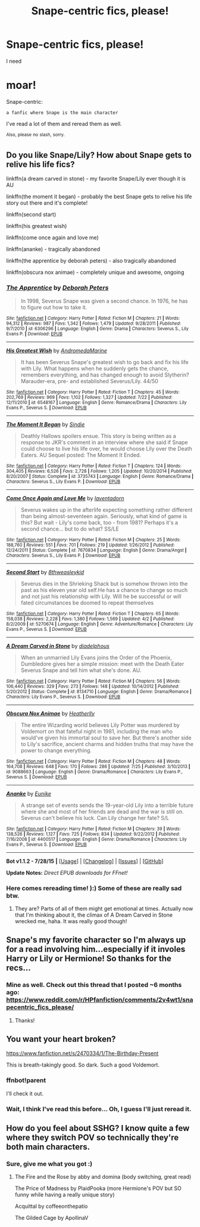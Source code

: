 #+TITLE: Snape-centric fics, please!

* Snape-centric fics, please!
:PROPERTIES:
:Score: 14
:DateUnix: 1438268177.0
:DateShort: 2015-Jul-30
:FlairText: Request
:END:
I need

* moar!
  :PROPERTIES:
  :CUSTOM_ID: moar
  :END:
Snape-centric:

#+begin_example
  a fanfic where Snape is the main character
#+end_example

I've read a lot of them and reread them as well.

^{Also,} ^{please} ^{no} ^{slash,} ^{sorry.}


** Do you like Snape/Lily? How about Snape gets to relive his life fics?

linkffn(a dream carved in stone) - my favorite Snape/Lily ever though it is AU

linkffn(the moment it began) - probably the best Snape gets to relive his life story out there and it's complete!

linkffn(second start)

linkffn(his greatest wish)

linkffn(come once again and love me)

linkffn(ananke) - tragically abandoned

linkffn(the apprentice by deborah peters) - also tragically abandoned

linkffn(obscura nox animae) - completely unique and awesome, ongoing
:PROPERTIES:
:Author: orangedarkchocolate
:Score: 6
:DateUnix: 1438270978.0
:DateShort: 2015-Jul-30
:END:

*** [[http://www.fanfiction.net/s/6306296/1/][*/The Apprentice/*]] by [[https://www.fanfiction.net/u/376135/Deborah-Peters][/Deborah Peters/]]

#+begin_quote
  In 1998, Severus Snape was given a second chance. In 1976, he has to figure out how to take it.
#+end_quote

^{/Site/: [[http://www.fanfiction.net/][fanfiction.net]] *|* /Category/: Harry Potter *|* /Rated/: Fiction M *|* /Chapters/: 21 *|* /Words/: 94,312 *|* /Reviews/: 987 *|* /Favs/: 1,342 *|* /Follows/: 1,479 *|* /Updated/: 9/28/2011 *|* /Published/: 9/7/2010 *|* /id/: 6306296 *|* /Language/: English *|* /Genre/: Drama *|* /Characters/: Severus S., Lily Evans P. *|* /Download/: [[http://www.p0ody-files.com/ff_to_ebook/mobile/makeEpub.php?id=6306296][EPUB]]}

--------------

[[http://www.fanfiction.net/s/6548167/1/][*/His Greatest Wish/*]] by [[https://www.fanfiction.net/u/1605696/AndromedaMarine][/AndromedaMarine/]]

#+begin_quote
  It has been Severus Snape's greatest wish to go back and fix his life with Lily. What happens when he suddenly gets the chance, remembers everything, and has changed enough to avoid Slytherin? Marauder-era, pre- and established Severus/Lily. 44/50
#+end_quote

^{/Site/: [[http://www.fanfiction.net/][fanfiction.net]] *|* /Category/: Harry Potter *|* /Rated/: Fiction T *|* /Chapters/: 45 *|* /Words/: 202,769 *|* /Reviews/: 969 *|* /Favs/: 1,102 *|* /Follows/: 1,327 *|* /Updated/: 7/22 *|* /Published/: 12/11/2010 *|* /id/: 6548167 *|* /Language/: English *|* /Genre/: Romance/Drama *|* /Characters/: Lily Evans P., Severus S. *|* /Download/: [[http://www.p0ody-files.com/ff_to_ebook/mobile/makeEpub.php?id=6548167][EPUB]]}

--------------

[[http://www.fanfiction.net/s/3735743/1/][*/The Moment It Began/*]] by [[https://www.fanfiction.net/u/46567/Sindie][/Sindie/]]

#+begin_quote
  Deathly Hallows spoilers ensue. This story is being written as a response to JKR's comment in an interview where she said if Snape could choose to live his life over, he would choose Lily over the Death Eaters. AU Sequel posted: The Moment It Ended.
#+end_quote

^{/Site/: [[http://www.fanfiction.net/][fanfiction.net]] *|* /Category/: Harry Potter *|* /Rated/: Fiction T *|* /Chapters/: 124 *|* /Words/: 304,405 *|* /Reviews/: 6,526 *|* /Favs/: 2,728 *|* /Follows/: 1,205 *|* /Updated/: 10/20/2014 *|* /Published/: 8/20/2007 *|* /Status/: Complete *|* /id/: 3735743 *|* /Language/: English *|* /Genre/: Romance/Drama *|* /Characters/: Severus S., Lily Evans P. *|* /Download/: [[http://www.p0ody-files.com/ff_to_ebook/mobile/makeEpub.php?id=3735743][EPUB]]}

--------------

[[http://www.fanfiction.net/s/7670834/1/][*/Come Once Again and Love Me/*]] by [[https://www.fanfiction.net/u/3117309/laventadorn][/laventadorn/]]

#+begin_quote
  Severus wakes up in the afterlife expecting something rather different than being almost-seventeen again. Seriously, what kind of game is this? But wait - Lily's come back, too - from 1981? Perhaps it's a second chance... but to do what? SS/LE
#+end_quote

^{/Site/: [[http://www.fanfiction.net/][fanfiction.net]] *|* /Category/: Harry Potter *|* /Rated/: Fiction M *|* /Chapters/: 25 *|* /Words/: 188,760 *|* /Reviews/: 551 *|* /Favs/: 701 *|* /Follows/: 219 *|* /Updated/: 1/26/2012 *|* /Published/: 12/24/2011 *|* /Status/: Complete *|* /id/: 7670834 *|* /Language/: English *|* /Genre/: Drama/Angst *|* /Characters/: Severus S., Lily Evans P. *|* /Download/: [[http://www.p0ody-files.com/ff_to_ebook/mobile/makeEpub.php?id=7670834][EPUB]]}

--------------

[[http://www.fanfiction.net/s/5270674/1/][*/Second Start/*]] by [[https://www.fanfiction.net/u/1666976/8thweasleykid][/8thweasleykid/]]

#+begin_quote
  Severus dies in the Shrieking Shack but is somehow thrown into the past as his eleven year old self.He has a chance to change so much and not just his relationship with Lily. Will he be successful or will fated circumstances be doomed to repeat themselves
#+end_quote

^{/Site/: [[http://www.fanfiction.net/][fanfiction.net]] *|* /Category/: Harry Potter *|* /Rated/: Fiction T *|* /Chapters/: 65 *|* /Words/: 158,038 *|* /Reviews/: 2,228 *|* /Favs/: 1,380 *|* /Follows/: 1,569 *|* /Updated/: 4/2 *|* /Published/: 8/2/2009 *|* /id/: 5270674 *|* /Language/: English *|* /Genre/: Adventure/Romance *|* /Characters/: Lily Evans P., Severus S. *|* /Download/: [[http://www.p0ody-files.com/ff_to_ebook/mobile/makeEpub.php?id=5270674][EPUB]]}

--------------

[[http://www.fanfiction.net/s/8134710/1/][*/A Dream Carved in Stone/*]] by [[https://www.fanfiction.net/u/4010702/diadelphous][/diadelphous/]]

#+begin_quote
  When an unmarried Lily Evans joins the Order of the Phoenix, Dumbledore gives her a simple mission: meet with the Death Eater Severus Snape and tell him what she's done. AU.
#+end_quote

^{/Site/: [[http://www.fanfiction.net/][fanfiction.net]] *|* /Category/: Harry Potter *|* /Rated/: Fiction M *|* /Chapters/: 56 *|* /Words/: 106,440 *|* /Reviews/: 329 *|* /Favs/: 273 *|* /Follows/: 148 *|* /Updated/: 10/14/2012 *|* /Published/: 5/20/2012 *|* /Status/: Complete *|* /id/: 8134710 *|* /Language/: English *|* /Genre/: Drama/Romance *|* /Characters/: Lily Evans P., Severus S. *|* /Download/: [[http://www.p0ody-files.com/ff_to_ebook/mobile/makeEpub.php?id=8134710][EPUB]]}

--------------

[[http://www.fanfiction.net/s/9088663/1/][*/Obscura Nox Animae/*]] by [[https://www.fanfiction.net/u/555858/Heatherlly][/Heatherlly/]]

#+begin_quote
  The entire Wizarding world believes Lily Potter was murdered by Voldemort on that fateful night in 1981, including the man who would've given his immortal soul to save her. But there's another side to Lily's sacrifice, ancient charms and hidden truths that may have the power to change everything.
#+end_quote

^{/Site/: [[http://www.fanfiction.net/][fanfiction.net]] *|* /Category/: Harry Potter *|* /Rated/: Fiction M *|* /Chapters/: 48 *|* /Words/: 164,708 *|* /Reviews/: 648 *|* /Favs/: 170 *|* /Follows/: 286 *|* /Updated/: 7/25 *|* /Published/: 3/10/2013 *|* /id/: 9088663 *|* /Language/: English *|* /Genre/: Drama/Romance *|* /Characters/: Lily Evans P., Severus S. *|* /Download/: [[http://www.p0ody-files.com/ff_to_ebook/mobile/makeEpub.php?id=9088663][EPUB]]}

--------------

[[http://www.fanfiction.net/s/4400517/1/][*/Ananke/*]] by [[https://www.fanfiction.net/u/220839/Eunike][/Eunike/]]

#+begin_quote
  A strange set of events sends the 19-year-old Lily into a terrible future where she and most of her friends are dead and the war is still on. Severus can't believe his luck. Can Lily change her fate? S/L
#+end_quote

^{/Site/: [[http://www.fanfiction.net/][fanfiction.net]] *|* /Category/: Harry Potter *|* /Rated/: Fiction M *|* /Chapters/: 39 *|* /Words/: 138,526 *|* /Reviews/: 1,127 *|* /Favs/: 725 *|* /Follows/: 834 *|* /Updated/: 9/22/2012 *|* /Published/: 7/16/2008 *|* /id/: 4400517 *|* /Language/: English *|* /Genre/: Drama/Romance *|* /Characters/: Lily Evans P., Severus S. *|* /Download/: [[http://www.p0ody-files.com/ff_to_ebook/mobile/makeEpub.php?id=4400517][EPUB]]}

--------------

*Bot v1.1.2 - 7/28/15* *|* [[[https://github.com/tusing/reddit-ffn-bot/wiki/Usage][Usage]]] | [[[https://github.com/tusing/reddit-ffn-bot/wiki/Changelog][Changelog]]] | [[[https://github.com/tusing/reddit-ffn-bot/issues/][Issues]]] | [[[https://github.com/tusing/reddit-ffn-bot/][GitHub]]]

*Update Notes:* /Direct EPUB downloads for FFnet!/
:PROPERTIES:
:Author: FanfictionBot
:Score: 3
:DateUnix: 1438271077.0
:DateShort: 2015-Jul-30
:END:


*** Here comes rereading time! ):) Some of these are really sad btw.
:PROPERTIES:
:Score: 3
:DateUnix: 1438277453.0
:DateShort: 2015-Jul-30
:END:

**** They are? Parts of all of them might get emotional at times. Actually now that I'm thinking about it, the climax of A Dream Carved in Stone wrecked me, haha. It was really good though!
:PROPERTIES:
:Author: orangedarkchocolate
:Score: 2
:DateUnix: 1438282127.0
:DateShort: 2015-Jul-30
:END:


** Snape's my favorite character so I'm always up for a read involving him...especially if it involes Harry or Lily or Hermione! So thanks for the recs...
:PROPERTIES:
:Score: 2
:DateUnix: 1438391373.0
:DateShort: 2015-Aug-01
:END:

*** Mine as well. Check out this thread that I posted ~6 months ago: [[https://www.reddit.com/r/HPfanfiction/comments/2v4wt1/snapecentric_fics_please/]]
:PROPERTIES:
:Score: 2
:DateUnix: 1438477221.0
:DateShort: 2015-Aug-02
:END:

**** Thanks!
:PROPERTIES:
:Score: 1
:DateUnix: 1438478663.0
:DateShort: 2015-Aug-02
:END:


** You want your heart broken?

[[https://www.fanfiction.net/s/2470334/1/The-Birthday-Present]]

This is breath-takingly good. So dark. Such a good Voldemort.
:PROPERTIES:
:Author: BabyBringMeToast
:Score: 1
:DateUnix: 1438546108.0
:DateShort: 2015-Aug-03
:END:

*** ffnbot!parent

I'll check it out.
:PROPERTIES:
:Score: 1
:DateUnix: 1438616369.0
:DateShort: 2015-Aug-03
:END:


*** Wait, I think I've read this before... Oh, I guess I'll just reread it.
:PROPERTIES:
:Score: 1
:DateUnix: 1438616415.0
:DateShort: 2015-Aug-03
:END:


** How do you feel about SSHG? I know quite a few where they switch POV so technically they're both main characters.
:PROPERTIES:
:Author: soulofmind
:Score: 1
:DateUnix: 1441388830.0
:DateShort: 2015-Sep-04
:END:

*** Sure, give me what you got :)
:PROPERTIES:
:Score: 2
:DateUnix: 1441394586.0
:DateShort: 2015-Sep-04
:END:

**** The Fire and the Rose by abby and domina (body switching, great read)

The Price of Madness by PlaidPooka (more Hermione's POV but SO funny while having a really unique story)

Acquittal by coffeeonthepatio

The Gilded Cage by ApollinaV
:PROPERTIES:
:Author: soulofmind
:Score: 1
:DateUnix: 1441395611.0
:DateShort: 2015-Sep-05
:END:
